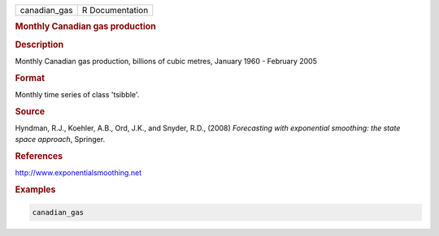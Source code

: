 .. container::

   .. container::

      ============ ===============
      canadian_gas R Documentation
      ============ ===============

      .. rubric:: Monthly Canadian gas production
         :name: monthly-canadian-gas-production

      .. rubric:: Description
         :name: description

      Monthly Canadian gas production, billions of cubic metres, January
      1960 - February 2005

      .. rubric:: Format
         :name: format

      Monthly time series of class 'tsibble'.

      .. rubric:: Source
         :name: source

      Hyndman, R.J., Koehler, A.B., Ord, J.K., and Snyder, R.D., (2008)
      *Forecasting with exponential smoothing: the state space
      approach*, Springer.

      .. rubric:: References
         :name: references

      http://www.exponentialsmoothing.net

      .. rubric:: Examples
         :name: examples

      .. code:: R

         canadian_gas
